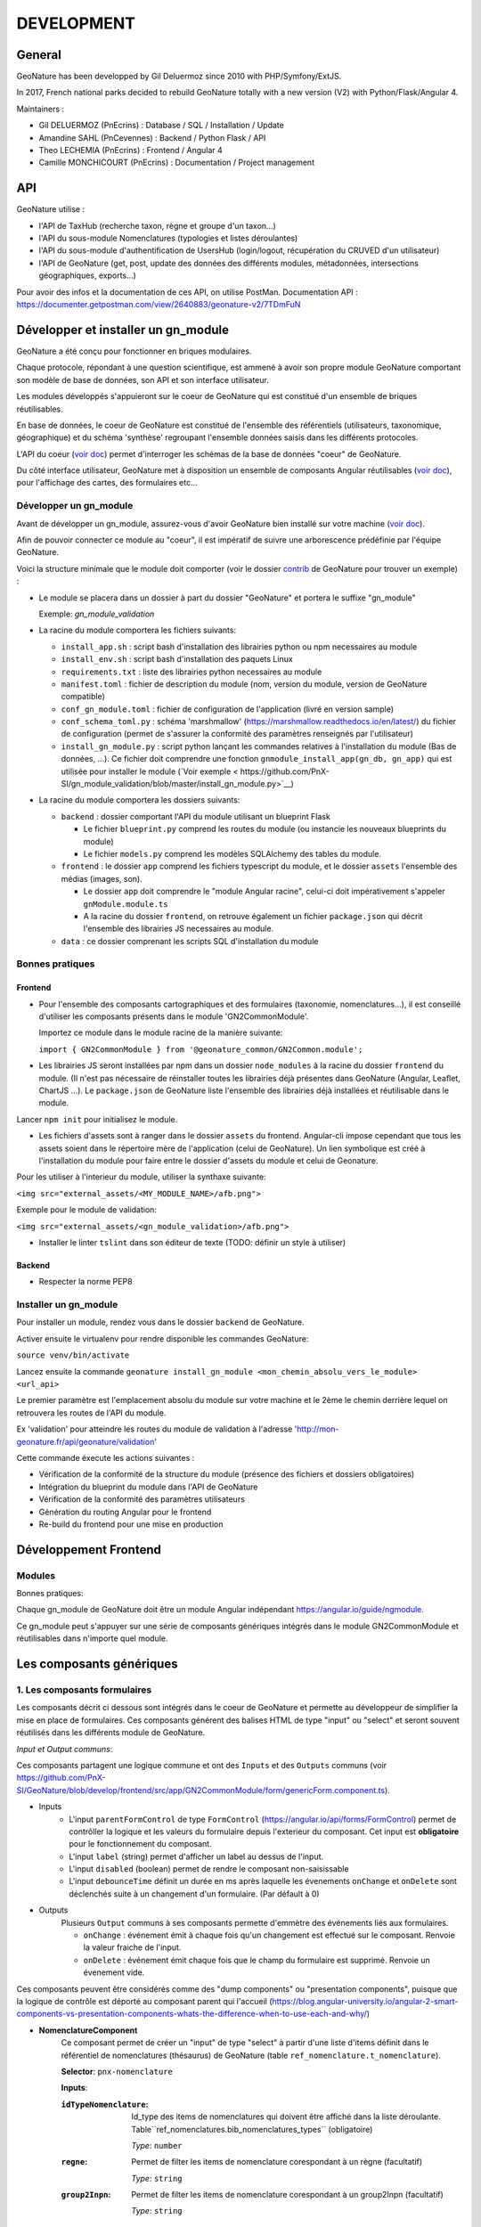 DEVELOPMENT
===========

General
-------

GeoNature has been developped by Gil Deluermoz since 2010 with PHP/Symfony/ExtJS.

In 2017, French national parks decided to rebuild GeoNature totally with a new version (V2) with Python/Flask/Angular 4. 

Maintainers : 

- Gil DELUERMOZ (PnEcrins) : Database / SQL / Installation / Update
- Amandine SAHL (PnCevennes) : Backend / Python Flask / API
- Theo LECHEMIA (PnEcrins) : Frontend / Angular 4
- Camille MONCHICOURT (PnEcrins) : Documentation / Project management


API
---

GeoNature utilise : 

- l'API de TaxHub (recherche taxon, règne et groupe d'un taxon...)
- l'API du sous-module Nomenclatures (typologies et listes déroulantes)
- l'API du sous-module d'authentification de UsersHub (login/logout, récupération du CRUVED d'un utilisateur)
- l'API de GeoNature (get, post, update des données des différents modules, métadonnées, intersections géographiques, exports...)

Pour avoir des infos et la documentation de ces API, on utilise PostMan. Documentation API : https://documenter.getpostman.com/view/2640883/geonature-v2/7TDmFuN


Développer et installer un gn_module
------------------------------------

GeoNature a été conçu pour fonctionner en briques modulaires.

Chaque protocole, répondant à une question scientifique, est ammené à avoir son propre module GeoNature 
comportant son modèle de base de données, son API et son interface utilisateur.

Les modules développés s'appuieront sur le coeur de GeoNature qui est constitué d'un ensemble de briques réutilisables.

En base de données, le coeur de GeoNature est constitué de l'ensemble des référentiels (utilisateurs, taxonomique, géographique)
et du schéma 'synthèse' regroupant l'ensemble données saisis dans les différents protocoles.

L'API du coeur (`voir doc <https://github.com/PnX-SI/GeoNature/blob/develop/docs/development.rst#api>`__) permet d'interroger les schémas de la base de données "coeur" de GeoNature.

Du côté interface utilisateur, GeoNature met à disposition un ensemble de composants Angular réutilisables (`voir doc <https://github.com/PnX-SI/GeoNature/blob/develop/docs/development.rst#d%C3%A9veloppement-frontend>`__), pour l'affichage
des cartes, des formulaires etc...

Développer un gn_module
"""""""""""""""""""""""

Avant de développer un gn_module, assurez-vous d'avoir GeoNature bien installé sur votre machine (`voir doc <https://github.com/PnX-SI/GeoNature/blob/develop/docs/development.rst>`__).

Afin de pouvoir connecter ce module au "coeur", il est impératif de suivre une arborescence prédéfinie par l'équipe GeoNature.

Voici la structure minimale que le module doit comporter (voir le dossier `contrib <https://github.com/PnX-SI/GeoNature/tree/develop/contrib/module_example>`__ de GeoNature pour trouver un exemple) :

- Le module se placera dans un dossier à part du dossier "GeoNature" et portera le suffixe "gn_module"

  Exemple: *gn_module_validation*

- La racine du module comportera les fichiers suivants: 

  - ``install_app.sh`` : script bash d'installation des librairies python ou npm necessaires au module
  - ``install_env.sh`` : script bash d'installation des paquets Linux
  - ``requirements.txt`` : liste des librairies python necessaires au module
  - ``manifest.toml`` : fichier de description du module (nom, version du module, version de GeoNature compatible)
  - ``conf_gn_module.toml`` : fichier de configuration de l'application (livré en version sample)
  - ``conf_schema_toml.py`` : schéma 'marshmallow' (https://marshmallow.readthedocs.io/en/latest/) du fichier de configuration (permet de s'assurer la conformité des paramètres renseignés par l'utilisateur)
  - ``install_gn_module.py`` : script python lançant les commandes relatives à l'installation du module (Bas de données, ...). Ce fichier doit comprendre une fonction ``gnmodule_install_app(gn_db, gn_app)`` qui est utilisée pour installer le module (`Voir exemple < https://github.com/PnX-SI/gn_module_validation/blob/master/install_gn_module.py>`__)
 

- La racine du module comportera les dossiers suivants:

  - ``backend`` : dossier comportant l'API du module utilisant un blueprint Flask
    
    - Le fichier ``blueprint.py`` comprend les routes du module (ou instancie les nouveaux blueprints du module)
    - Le fichier ``models.py`` comprend les modèles SQLAlchemy des tables du module.
  
  - ``frontend`` : le dossier ``app`` comprend les fichiers typescript du module, et le dossier ``assets`` l'ensemble des médias (images, son).

    - Le dossier ``app`` doit comprendre le "module Angular racine", celui-ci doit impérativement s'appeler ``gnModule.module.ts`` 
    - A la racine du dossier ``frontend``, on retrouve également un fichier ``package.json`` qui décrit l'ensemble des librairies JS necessaires au module.
      
  - ``data`` : ce dossier comprenant les scripts SQL d'installation du module


Bonnes pratiques
""""""""""""""""

Frontend
********

- Pour l'ensemble des composants cartographiques et des formulaires (taxonomie, nomenclatures...), il est conseillé d'utiliser les composants présents dans le module 'GN2CommonModule'.
  
  Importez ce module dans le module racine de la manière suivante:

  ``import { GN2CommonModule } from '@geonature_common/GN2Common.module';``

- Les librairies JS seront installées par npm dans un dossier ``node_modules`` à la racine du dossier ``frontend`` du module. (Il n'est pas nécessaire de réinstaller toutes les librairies déjà présentes dans GeoNature (Angular, Leaflet, ChartJS ...). Le ``package.json`` de GeoNature liste l'ensemble des librairies déjà installées et réutilisable dans le module.

Lancer ``npm init`` pour initialisez le module.

- Les fichiers d'assets sont à ranger dans le dossier ``assets`` du frontend. Angular-cli impose cependant que tous les assets soient dans le répertoire mère de l'application (celui de GeoNature). Un lien symbolique est créé à l'installation du module pour faire entre le dossier d'assets du module et celui de Geonature.

Pour les utiliser à l'interieur du module, utiliser la synthaxe suivante:

``<img src="external_assets/<MY_MODULE_NAME>/afb.png">``

Exemple pour le module de validation:

``<img src="external_assets/<gn_module_validation>/afb.png">``


- Installer le linter ``tslint`` dans son éditeur de texte (TODO: définir un style à utiliser) 

Backend
*******

- Respecter la norme PEP8


Installer un gn_module
""""""""""""""""""""""

Pour installer un module, rendez vous dans le dossier ``backend`` de GeoNature.

Activer ensuite le virtualenv pour rendre disponible les commandes GeoNature:

``source venv/bin/activate``

Lancez ensuite la commande ``geonature install_gn_module <mon_chemin_absolu_vers_le_module> <url_api>``

Le premier paramètre est l'emplacement absolu du module sur votre machine et le 2ème le chemin derrière lequel on retrouvera les routes de l'API du module.

Ex 'validation' pour atteindre les routes du module de validation à l'adresse 'http://mon-geonature.fr/api/geonature/validation'

Cette commande éxecute les actions suivantes :

- Vérification de la conformité de la structure du module (présence des fichiers et dossiers obligatoires)
- Intégration du blueprint du module dans l'API de GeoNature
- Vérification de la conformité des paramètres utilisateurs
- Génération du routing Angular pour le frontend
- Re-build du frontend pour une mise en production


Développement Frontend
----------------------

Modules
"""""""

Bonnes pratiques:

Chaque gn_module de GeoNature doit être un module Angular indépendant https://angular.io/guide/ngmodule. 

Ce gn_module peut s'appuyer sur une série de composants génériques intégrés dans le module GN2CommonModule et réutilisables dans n'importe quel module. 

**Les composants génériques**
------------------------------
1. Les composants formulaires
""""""""""""""""""""""""""""""
Les composants décrit ci dessous sont intégrés dans le coeur de GeoNature et permette au développeur de simplifier la mise en place de formulaires. Ces composants générent des balises HTML de type "input" ou "select" et seront souvent réutilisés dans les différents module de GeoNature.

*Input et Output communs*:

Ces composants partagent une logique commune et ont des ``Inputs`` et des ``Outputs`` communs (voir https://github.com/PnX-SI/GeoNature/blob/develop/frontend/src/app/GN2CommonModule/form/genericForm.component.ts).

- Inputs
        - L'input ``parentFormControl`` de type ``FormControl`` (https://angular.io/api/forms/FormControl) permet de contrôller la logique et les valeurs du formulaire depuis l'exterieur du composant. Cet input est **obligatoire** pour le fonctionnement du composant.

        - L'input ``label`` (string) permet d'afficher un label au dessus de l'input.

        - L'input ``disabled`` (boolean) permet de rendre le composant non-saisissable

        - L'input ``debounceTime`` définit un durée en ms après laquelle les évenements ``onChange`` et ``onDelete`` sont déclenchés suite à un changement d'un formulaire. (Par défault à 0)

- Outputs
        Plusieurs ``Output`` communs à ses composants permette d'emmètre des événements liés aux formulaires.

        - ``onChange`` : événement émit à chaque fois qu'un changement est effectué sur le composant. Renvoie la valeur fraiche de l'input.

        - ``onDelete`` : événement émit chaque fois que le champ du formulaire est supprimé. Renvoie un évenement vide.



Ces composants peuvent être considérés comme des "dump components" ou "presentation components", puisque que la logique de contrôle est déporté au composant parent qui l'accueil (https://blog.angular-university.io/angular-2-smart-components-vs-presentation-components-whats-the-difference-when-to-use-each-and-why/)

- **NomenclatureComponent**
        Ce composant permet de créer un "input" de type "select" à partir d'une liste d'items définit dans le référentiel de nomenclatures (thésaurus) de GeoNature (table ``ref_nomenclature.t_nomenclature``).

        **Selector**: ``pnx-nomenclature``

        **Inputs**:

        :``idTypeNomenclature``:
                Id_type des items de nomenclatures qui doivent être affiché dans la liste déroulante. Table``ref_nomenclatures.bib_nomenclatures_types`` (obligatoire)
                 
                *Type*: ``number``
        :``regne``:
                Permet de filter les items de nomenclature corespondant à un règne (facultatif)

                *Type*: ``string``
        :``group2Inpn``:
                Permet de filter les items de nomenclature corespondant à un group2Inpn (facultatif)

                *Type*: ``string``

        **Valeur retourné par le FormControl**:

        id_nomenclature de l'item séléctionné. *Type*: number


        NB: La table ``ref_nomenclatures.cor_taxref_nomenclature`` permet de faire corespondre des items de nomenclature à des groupe INPN et des règne. A chaque fois que ces deux derniers input sont modifiés, la liste des items est rechargée. Ce composant peut ainsi être couplé au composant taxonomy qui renvoie le regne et le groupe INPN de l'espèce saisie.

        Exemple d'utilisation:
        ::

                <pnx-nomenclature
                  [parentFormControl]="occtaxForm.controls.id_nomenclature_etat_bio"
                  idTypeNomenclature="7"
                  regne="Animalia"
                  group2Inpn="Mammifères"
                  >
                </pnx-nomenclature>``


- **TaxonomyComponent**
        Ce composant permet de créer un "input" de type "typeahead" pour rechercher des taxons à partir d'une liste définit dans schéma taxonomie. Table ``taxonomie.bib_listes`` et ``taxonomie.cor_nom_listes``.

        **Selector**: ``pnx-taxonomy``

        **Inputs**:

        :``idList``:
                Id de la liste de taxon (obligatoire)

                *Type*: ``number``
        
        :``charNumber``:
                Nombre de charactere avant que la recherche AJAX soit lançé (obligatoire)

                *Type*: ``number``
        :``listLength``:
                Nombre de résultat affiché (obligatoire)

                *Type*: ``number``
        
        **Valeur retourné par le FormControl**:

        Taxon séléctionné. *Type*: any

        ::

                {
                  "nom_valide": "Alburnus alburnus (Linnaeus, 1758)",
                  "id_liste": 1001,
                  "lb_nom": "Alburnus alburnus",
                  "group2_inpn": "Poissons",
                  "regne": "Animalia",
                  "cd_nom": 67111,
                  "search_name": "Ablette = Alburnus alburnus (Linnaeus, 1758)"
                }


- **DatasetComponent**
        Ce composant permet de créer un "input" de type "select" affichant l'ensemble des jeux de données sur lesquels l'utilisateur connecté a des droits (table ``gn_meta.t_datasets`` et ``gn_meta.cor_dataset_actor``)

        **Selector**: ``pnx-dataset``

        :``displayAll``:
                Est-ce que le composant doit afficher l'item "tous" dans les options du select ? (facultatif)

                *Type*: ``boolean``
        
        **Valeur retourné par le FormControl**:

        Id du dataset sélectionné: *Type*: number

- **DateComponent**
        Ce composant permet de créer un input de type "datepicker". Crée à parti de https://github.com/ng-bootstrap/ng-bootstrap

        **Selector**: ``pnx-date``

        **Valeur retourné par le FormControl**:

        Date sélectionnée: *Type*: any

        ::

                {
                  "year": 2018,
                  "month": 3,
                   "day": 9
                } 

- **ObserversComponent**
        Ce composant permet d'afficher un input de type "autocomplete" sur un liste d'observateur définit dans le schéma ``utilisateur.t_menus`` et ``utilisateurs.cor_role_menu``. Il permet de séléctionner plusieurs utilisateurs dans le même input.
        Composant basé sur https://www.primefaces.org/primeng/#/autocomplete

        **Selector**: ``pnx-observers``

        :``idMenu``:
                Id de la liste d'utilisateur (table ``utilisateur.t_menus``) (obligatoire)

                *Type*: ``number``
        
        **Valeur retourné par le FormControl**:

        Observateur sélectionné: *Type*: any

        ::

                {
                  "nom_complet": "ADMINISTRATEUR test",
                  "nom_role": "Administrateur",
                  "id_role": 1,
                  "prenom_role": "test",
                  "id_menu": 9
                }

        

- **ObserversTextComponent**
        Ce composant permet d'afficher un input de type "text" de saisi libre d'une observateur

        **Selector**: ``pnx-observers-text``        

        **Valeur retourné par le FormControl**:
        
        Valeur du champ. *Type*: string



2. Les composants cartographiques
"""""""""""""""""""""""""""""""""

- **MapComponent**
        Ce composant affiche une carte Leaflet ainsi qu'un outil de recherche de lieux dits et d'adresses (basé sur l'API OpenStreetMap). 

        **Selector**: ``pnx-map``

        **Inputs**:

        :``baseMaps``:
                tableau de fonds de carte (Voir `example  <https://github.com/PnX-SI/GeoNature/blob/develop/frontend/src/conf/map.config.ts.sample>`_)

                *Type*: ``Array<any>``
        :``center``:
                coordonnées du centrage de la carte: [long,lat]

                *Type*: ``Array<number>``
        :``zoom``:
                niveaux de zoom à l'initialisation de la carte

                *Type*: ``number``

        Dans ce composant les *inputs* sont facultatifs. Si ceux ci ne sont pas renseignés, ce sont les paramètres du `fichier de configuration de l'application  <https://github.com/PnX-SI/GeoNature/blob/develop/frontend/src/conf/map.config.ts.sample>`_ qui seront appliqués. Si les *inputs* sont renseignés, ceux-ci surchagent les paramètres par défault. 

        Exemple d'utilisation: ``<pnx-map [center]="center" [zoom]="zoom"> </pnx-map>`` Ici le niveau de zoom et le centrage sont modifiés, mais les fonds de carte restent ceux renseignés par défault.

- **MarkerComponent**
        Ce composant permet d'afficher un marker au clic sur la carte ainsi qu'un controleur permettant d'afficher/désafficher le marker. NB: Doit être utiliser à l'interieur d'une balise ``pnx-map``
        
        **Selector**: ``pnx-marker``

        **Inputs**:

        :``zoomLevel``:
                Niveau de zoom à partir du quel on peut ajouter un marker sur la carte

                *Type*: ``number``
        
        **Ouputs**:
        
        :``markerChanged``:
                Output permettant de récupérer les coordonnées du marker quand celui-ci est déplacé. Retourne un geojson des coordonnées du marker

- **LeafletDrawComponent**
        Ce composant permet d'activer le `plugin leaflet-draw <https://github.com/Leaflet/Leaflet.draw>`_
        
        **Selector**: ``pnx-leaflet-draw``
        
        **Inputs**:
        
        :``options``:
                Objet permettant de paramettrer le plugin et les différentes formes dessinables (point, ligne, cercle etc...)
                
                Par défault le fichier ``leaflet-draw.option.ts`` est passé au composant. Il est possible de surcharger l'objet pour activer/désactiver certaines formes. Voir `exemple <https://github.com/PnX-SI/GeoNature/blob/develop/frontend/src/modules/occtax/occtax-map-form/occtax-map-form.component.ts#L27>`_ 

        :``zoomLevel``:
                Niveau de zoom à partir du quel on peut dessiner sur la carte

                *Type*: ``number``

        **Output**
        
        :``layerDrawed``:
                Output renvoyant le geojson de l'objet dessiné.

- **GPSComponent**
        Affiche une modale permettant de renseigner les coordonnées d'une observation, puis affiche un marker à la position renseignée. Ce composant hérite du composant MarkerComponent: il dispose donc des mêmes inputs et outputs.
        
        **Selector**: ``pnx-gps``
        
- **GeojsonComponent**
        Affiche sur la carte les geojson passé en *input*
        
        **Selector**: ``pnx-geojson``
        
        **Inputs**:
        
        :``geojson``:
                Objet geojson à afficher sur la carte
                
                Type: ``GeoJSON``
                
        :``onEachFeature``:
                Fonction permettant d'effectuer un traitement sur chaque layer du geojson (afficher une popup, définir un style etc...)
                
                Type: ``any``: fonction définit par la librairie leaflet: ``onEachFeature(feature, layer)``. `Voir doc leaflet <http://leafletjs.com/examples/geojson/>`_
        :``style``: 
                Fonction ou object définissant le style des layers du geojson
                
                Type: ``any`` `voir doc leaflet <http://leafletjs.com/examples/geojson/>`_

- **MapListComponent**
	Le composant MapList fournit une carte pouvant être synchronisé avec une liste. La liste, pouvant être spécifique à chaque module, elle n'est pas intégré dans le composant et est laissé à la responsabilité du développeur. Le service ``MapListService`` offre cependant des fonctions permettant facilement de synchroniser les deux éléments.

	Fonctionnalité et comportement offert par le le composant et le service:

	- Charger les données
		Le service expose la fonction ``getData(apiEndPoint, params?)`` permettant de charger les données pour la carte et la liste. Cette fonction doit être utilisée dans le composant qui utilise le composant ``MapListComponent``. Elle se charge de faire appel à l'API passé en paramètre et de rendre les données disponibles au service.
		Le deuxième paramètre ``params`` est un tableau de paramètre(s) (facultatif). Il permet de filtrer les données sur n'importe quelle propriété du GeoJson, et également de gérer la pagination.

		Exemple: afficher les 10 premiers relevés du cd_nom 212 :

		``mapListService.getData('occtax/releve', [{'param': 'limit', 'value': 10'},{'param': 'cd_nom', 'value': 212'}])``

		`Exemple dans le module OccTax  <https://github.com/PnX-SI/GeoNature/blob/develop/frontend/src/modules/occtax/occtax-map-list/occtax-map-list.component.ts#L84/>`_

		L'API doit necessairement renvoyer un objet comportant un GeoJson. La structure du l'objet doit être la suivante :

		::

			'total': nombre d'élément total,
			'total_filtered': nombre d'élément filtré,
			'page': numéro de page de la liste,
			'limit': limite d'élément renvoyé,
			'items': le GeoJson

		Pour un liste simple sans pagination, seule la propriété 'items' est obligatoire.				

	- Rafraichir les données
		La fonction ``refreshData(apiEndPoint, method, params?)`` permet de raffrachir les données en fonction de filtres personnalisés.
		Les paramètres ``apiEndPoint`` et ``params`` sont les mêmes que pour la fonction ``getData``. Le paramètre ``method`` permet lui de chosir si on ajoute - ``append``- , ou si on initialise (ou remplace) -``set``- un filtre.
		
		Exemple 1 : Pour filtrer sur l'observateur 1, puis ajouter un filtre sur l'observateur 2.

		``mapListService.refreshData('occtax/relevé', 'append, [{'param': 'observers', 'value': 1'}])``

		puis

		``refreshData('occtax/relevé', 'append, [{'param': 'observers', 'value': 2'}])``

		Exemple 2: pour filtrer sur le cd_nom 212, supprimer ce filtre et filtrer sur  le cd_nom 214

		``mapListService.refreshData('occtax/relevé', 'set, [{'param': 'cd_nom', 'value': 1'}])``

		puis

		``mapListService.refreshData('occtax/relevé', 'set, [{'param': 'cd_nom', 'value': 2'}])``
		
	- Gestion des évenements:
		- Au clic sur un marker de la carte, le service ``MapListService`` expose la propriété ``selectedRow`` qui est un tableau contenant l'id du marker sélectionné. Il est ainsi possible de surligner l'élément séléctionné dans le liste.

		- Au clic sur une ligne du tableau, utiliser la fonction ``MapListService.onRowSelected(id)`` (id étant l'id utilisé dans le GeoJson) qui permet de zoomer sur le point séléctionner et de changer la couleur de celui-ci.
	
	La service contient également deux propriétés publiques ``geoJsonData`` (le geojson renvoyé par l'API) et ``tableData``  (le tableau de features du Geojson) qui sont respectivement passées à la carte et à la liste. Ces deux propriétés sont utilisables pour intéragir (ajouter, supprimer) avec les données de la carte et de la liste.

	**Selector**: ``pnx-map-list``

	**Inputs**:

	:``idName``:
			Libellé de l'id du geojson (id_releve, id)
			
			Type: ``string``
	:``height``:
			Taille de l'affichage de la carte leaflet
			
			Type: ``string``

	
	Exemple d'utilisation avec une liste simple:
	::

		<pnx-map-list 
			idName="id_releve_occtax"
			height="80vh">
		</pnx-map-list>
		<table>
			<tr ngFor="let row of mapListService.tableData" [ngClass]=" {'selected': mapListService.selectedRow[0]} == row.id ">
				<td (click)="mapListService.onRowSelect(row.id)"> Zoom on map </td>
				<td > {{row.observers}} </td>
				<td > {{row.date}} </td>
			</tr>
		</table>
                
2. Les composants des formulaires

- *Taxonomy* : recherche automplété (typeahead sur une liste de taxon)
- *Nomenclature*: liste déroulante sur un id_type_nomenclature
- *Datasets*: liste déroulante de JDD accessibles pour un utilisateur connecté
- *Date*: formulaire de type calendrier
- *Observers*: liste déroulante d'observateurs construit à partir d'une liste d'observateur de la table ``utilisateur.core_role_menu``


Outils d'aide à la qualité du code
----------------------------------

Des outils d'amélioration du code pour les développeurs peuvent être utilisés : flake8, pylint, mypy, pytest, coverage.

La documentation peut être générée avec sphinx.

Les fichiers de configuration de ces outils se trouvent à la racine du projet :

* .flake8
* .pylint
* .mypy
* .pytest
* .coverage

Un fichier ``.editorconfig`` permettant de définir le comportement de votre éditeur de code 
est également disponible à la racine du projet.

Installation des outils
"""""""""""""""""""""""

::

        pip install --user pipenv
        pipenv install --dev

La documentation de ces outils est disponible en ligne :

* http://flake8.pycqa.org/en/latest/
* https://www.pylint.org/ - Doc : https://pylint.readthedocs.io/en/latest/
* https://mypy.readthedocs.io/en/latest/
* https://docs.pytest.org/en/latest/contents.html
* https://coverage.readthedocs.io/en/coverage-4.4.2/
* http://www.sphinx-doc.org/en/stable/ -  Doc : http://www.sphinx-doc.org/en/stable/contents.html

Usage
"""""

Pour utiliser ces outils il faut se placer dans le virtualenv

::

        pipenv shell


Sphinx
""""""

Sphinx est un générateur de documentation.

Pour générer la documentation html, se placer dans le répertoire ``docs`` et modifier les fichiers .rst

::

        cd docs
        make html


Flake8
""""""

Flake8 inspecte le code et pointe tous les écarts à la norme PEP8. Il recherche également toutes les erreurs syntaxiques et stylistiques courantes.

::

        cd backend
        flake8


Pylint
""""""

Pylint fait la même chose que Flake8 mais il est plus complet, plus configurable mais aussi plus exigeant.

Pour inspecter le répertoire ``geonature``

::

        cd backend
        pylint geonature

tslint
""""""

tslint fait la même chose que pylint mais pour la partie frontend en typescript.

::

        cd frontend
        ng lint


Mypy
""""

Mypy vérifie les erreurs de typage.
Mypy est utilisé pour l'éditeur de texte en tant que linter.

Pytest
""""""

Pytest permet de mettre en place des tests fonctionnels et automatisés du code Python.

Les fichiers de test sont dans le répertoire ``backend/tests``

::

        cd backend
        pytest


Coverage
""""""""

Coverage permet de donner une indication concernant la couverture du code par les tests.

::

        cd backend
        pytest --cov=geonature --cov-report=html

Ceci génénère un rapport html disponible dans  ``backend/htmlcov/index.html``.
